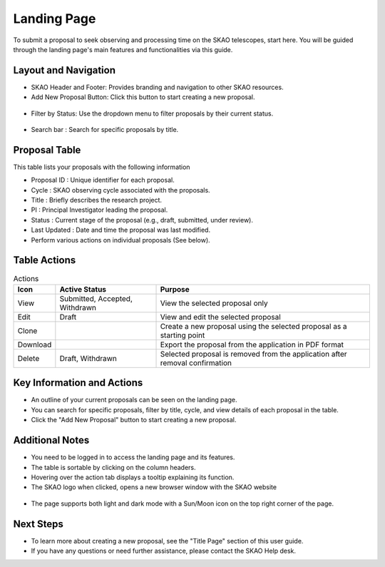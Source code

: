 Landing Page
~~~~~~~~~~~~
To submit a proposal to seek observing and processing time on the SKAO telescopes, start here. You will be guided through the landing page's main features and functionalities via this guide.

.. figure:: /images/landingPage.png
   :width: 90%
   :alt: screen in light & dark mode

Layout and Navigation
=====================

- SKAO Header and Footer: Provides branding and navigation to other SKAO resources. 

- Add New Proposal Button: Click this button to start creating a new proposal.

.. figure:: /images/addProposalBtn.png
   :width: 20%
   :alt: Add proposal button

- Filter by Status: Use the dropdown menu to filter proposals by their current status.

.. figure:: /images/landingPageFilter.png
   :width: 20%
   :alt: Page filter

- Search bar : Search for specific proposals by title.

.. figure:: /images/landingPageSearch.png
   :width: 30%
   :alt: Page search filter

Proposal Table
==============

This table lists your proposals with the following information

- Proposal ID : Unique identifier for each proposal.
- Cycle : SKAO observing cycle associated with the proposals.
- Title : Briefly describes the research project.
- PI : Principal Investigator leading the proposal.
- Status : Current stage of the proposal (e.g., draft, submitted, under review).
- Last Updated : Date and time the proposal was last modified.
- Perform various actions on individual proposals (See below).

.. figure:: /images/landingPageIcons.png
   :width: 20%
   :alt: Landing page icons

Table Actions
=============
   
.. csv-table:: Actions
   :header: "Icon", "Active Status", "Purpose"

    "View", "Submitted, Accepted, Withdrawn", "View the selected proposal only"
    "Edit", "Draft", "View and edit the selected proposal"
    "Clone", "", "Create a new proposal using the selected proposal as a starting point"
    "Download", "", "Export the proposal from the application in PDF format"
    "Delete", "Draft, Withdrawn", "Selected proposal is removed from the application after removal confirmation"
    
Key Information and Actions
===========================

- An outline of your current proposals can be seen on the landing page.
- You can search for specific proposals, filter by title, cycle, and view details of each proposal in the table.
- Click the "Add New Proposal" button to start creating a new proposal.

Additional Notes
================

- You need to be logged in to access the landing page and its features.
- The table is sortable by clicking on the column headers.
- Hovering over the action tab displays a tooltip explaining its function.
- The SKAO logo when clicked, opens a new browser window with the SKAO website

.. figure:: /images/skaoBtn.png
   :width: 15%
   :alt: SKAO button

- The page supports both light and dark mode with a Sun/Moon icon on the top right corner of the page.

.. figure:: /images/sunMoonBtn.png
   :width: 5%
   :alt: light/dark Button

.. figure:: /images/landingPage.png
   :width: 90%
   :alt: screen in light & dark mode

Next Steps
==========

- To learn more about creating a new proposal, see the "Title Page" section of this user guide.
- If you have any questions or need further assistance, please contact the SKAO Help desk.